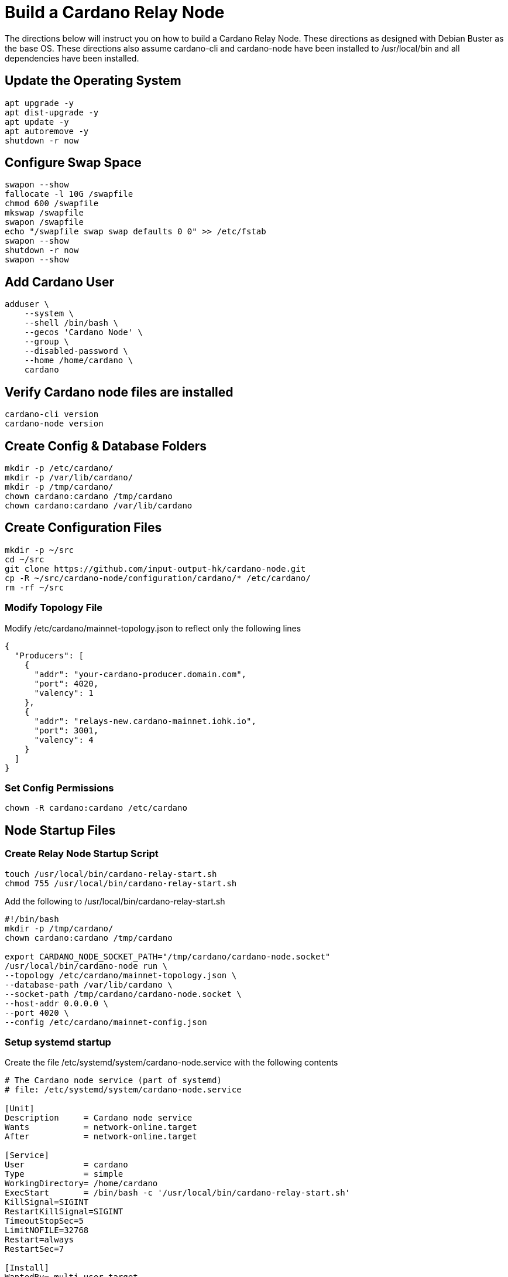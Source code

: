 # Build a Cardano Relay Node
The directions below will instruct you on how to build a Cardano Relay Node.  These directions as designed with Debian Buster as the base OS. These directions also assume cardano-cli and cardano-node have been installed to /usr/local/bin and all dependencies have been installed.

## Update the Operating System
```
apt upgrade -y
apt dist-upgrade -y
apt update -y
apt autoremove -y
shutdown -r now
```
## Configure Swap Space
```
swapon --show
fallocate -l 10G /swapfile
chmod 600 /swapfile
mkswap /swapfile
swapon /swapfile
echo "/swapfile swap swap defaults 0 0" >> /etc/fstab
swapon --show
shutdown -r now
swapon --show
```

## Add Cardano User
```
adduser \
    --system \
    --shell /bin/bash \
    --gecos 'Cardano Node' \
    --group \
    --disabled-password \
    --home /home/cardano \
    cardano
```

## Verify Cardano node files are installed
```
cardano-cli version
cardano-node version
```
## Create Config & Database Folders
```
mkdir -p /etc/cardano/
mkdir -p /var/lib/cardano/
mkdir -p /tmp/cardano/
chown cardano:cardano /tmp/cardano
chown cardano:cardano /var/lib/cardano
```

## Create Configuration Files
```
mkdir -p ~/src
cd ~/src
git clone https://github.com/input-output-hk/cardano-node.git
cp -R ~/src/cardano-node/configuration/cardano/* /etc/cardano/
rm -rf ~/src
```
### Modify Topology File
Modify /etc/cardano/mainnet-topology.json to reflect only the following lines
```
{
  "Producers": [
    {
      "addr": "your-cardano-producer.domain.com",
      "port": 4020,
      "valency": 1
    },
    {
      "addr": "relays-new.cardano-mainnet.iohk.io",
      "port": 3001,
      "valency": 4
    }
  ]
}

```

### Set Config Permissions
```
chown -R cardano:cardano /etc/cardano
```

## Node Startup Files

### Create Relay Node Startup Script

```
touch /usr/local/bin/cardano-relay-start.sh
chmod 755 /usr/local/bin/cardano-relay-start.sh
```

Add the following to /usr/local/bin/cardano-relay-start.sh
```
#!/bin/bash
mkdir -p /tmp/cardano/
chown cardano:cardano /tmp/cardano

export CARDANO_NODE_SOCKET_PATH="/tmp/cardano/cardano-node.socket"
/usr/local/bin/cardano-node run \
--topology /etc/cardano/mainnet-topology.json \
--database-path /var/lib/cardano \
--socket-path /tmp/cardano/cardano-node.socket \
--host-addr 0.0.0.0 \
--port 4020 \
--config /etc/cardano/mainnet-config.json
```

### Setup systemd startup
Create the file /etc/systemd/system/cardano-node.service with the following contents
```
# The Cardano node service (part of systemd)
# file: /etc/systemd/system/cardano-node.service 

[Unit]
Description     = Cardano node service
Wants           = network-online.target
After           = network-online.target 

[Service]
User            = cardano
Type            = simple
WorkingDirectory= /home/cardano
ExecStart       = /bin/bash -c '/usr/local/bin/cardano-relay-start.sh'
KillSignal=SIGINT
RestartKillSignal=SIGINT
TimeoutStopSec=5
LimitNOFILE=32768
Restart=always
RestartSec=7

[Install]
WantedBy= multi-user.target
```

## Start Relay Node
```
systemctl daemon-reload
systemctl enable cardano-node --now
```
## Verify Successful Startup
```
journalctl -u cardano -f
```


Cardano Notebook (c) by https://poweredbycrypto.com/[Powered By Crypto LLC], and other contributors.
This document is licensed under a https://creativecommons.org/licenses/by-sa/4.0/[Creative Commons Attribution-ShareAlike 4.0 International Public License (CC BY-SA 4.0)].